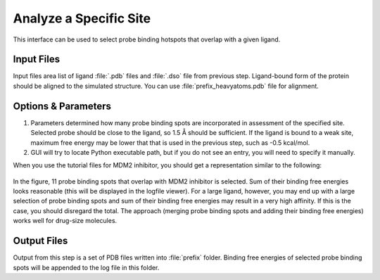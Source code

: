 .. _specify:

Analyze a Specific Site
=======================

This interface can be used to select probe binding hotspots that overlap
with a given ligand.

.. figure:: _static/gui_specify.png
   :scale: 80%


Input Files
-----------

Input files area list of ligand :file:`.pdb` files and :file:`.dso` file
from previous step. Ligand-bound form of the protein should be aligned
to the simulated structure. You can use :file:`prefix_heavyatoms.pdb`
file for alignment.


Options & Parameters
--------------------

1. Parameters determined how many probe binding spots are incorporated in
   assessment of the specified site. Selected probe should be close to
   the ligand, so 1.5 Å should be sufficient. If the ligand is bound to
   a weak site, maximum free energy may be lower that that is used in
   the previous step, such as -0.5 kcal/mol.

2. GUI will try to locate Python executable path, but if you do not see an
   entry, you will need to specify it manually.


When you use the tutorial files for MDM2 inhibitor, you should get a
representation similar to the following:

.. figure:: _static/specified.png
   :scale: 80%


In the figure, 11 probe binding spots that overlap with MDM2 inhibitor is
selected.  Sum of their binding free energies looks reasonable (this will
be displayed in the logfile viewer). For a large ligand, however, you may
end up with a large selection of probe binding spots and sum of their
binding free energies may result in a very high affinity. If this is the
case, you should disregard the total. The approach (merging probe binding
spots and adding their binding free energies) works well for drug-size
molecules.


Output Files
------------

Output from this step is a set of PDB files written into :file:`prefix`
folder. Binding free energies of selected probe binding spots will
be appended to the log file in this folder.
